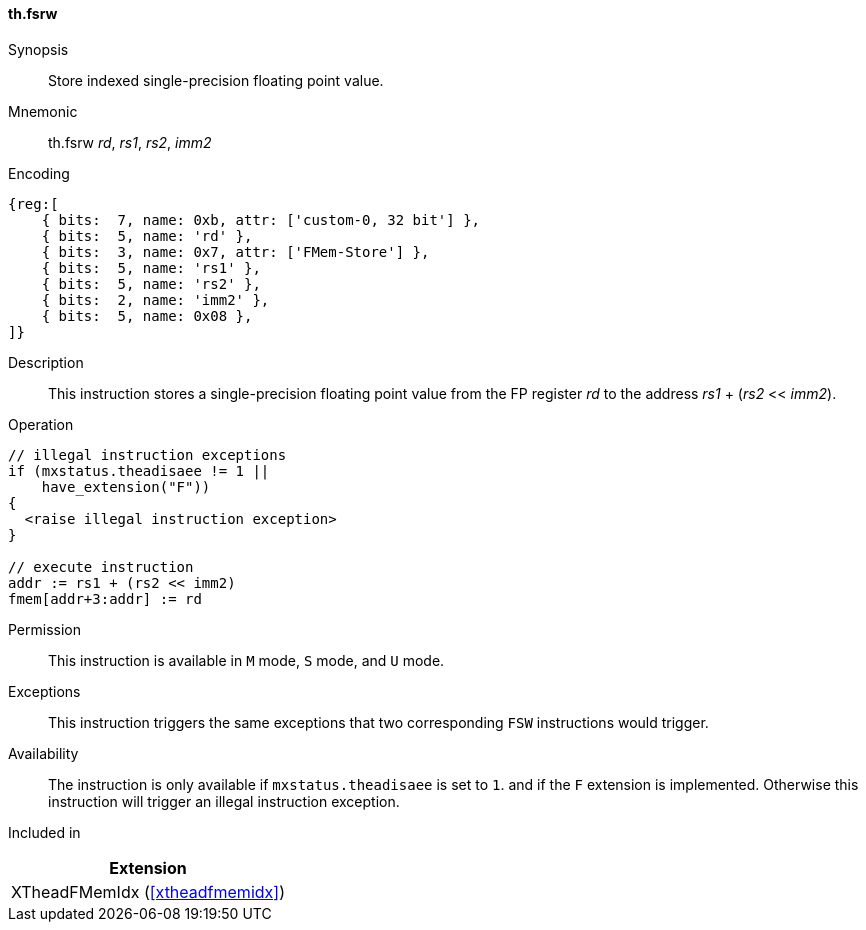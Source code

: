 [#xtheadfmemidx-insns-fsrw,reftext=Store indexed float]
==== th.fsrw

Synopsis::
Store indexed single-precision floating point value.

Mnemonic::
th.fsrw _rd_, _rs1_, _rs2_, _imm2_

Encoding::
[wavedrom, , svg]
....
{reg:[
    { bits:  7, name: 0xb, attr: ['custom-0, 32 bit'] },
    { bits:  5, name: 'rd' },
    { bits:  3, name: 0x7, attr: ['FMem-Store'] },
    { bits:  5, name: 'rs1' },
    { bits:  5, name: 'rs2' },
    { bits:  2, name: 'imm2' },
    { bits:  5, name: 0x08 },
]}
....

Description::
This instruction stores a single-precision floating point value from the FP register _rd_ to the address _rs1_ + (_rs2_ << _imm2_).

Operation::
[source,sail]
--
// illegal instruction exceptions
if (mxstatus.theadisaee != 1 ||
    have_extension("F"))
{
  <raise illegal instruction exception>
}

// execute instruction
addr := rs1 + (rs2 << imm2)
fmem[addr+3:addr] := rd
--

Permission::
This instruction is available in `M` mode, `S` mode, and `U` mode.

Exceptions::
This instruction triggers the same exceptions that two corresponding `FSW` instructions would trigger.

Availability::
The instruction is only available if `mxstatus.theadisaee` is set to `1`.
and if the `F` extension is implemented.
Otherwise this instruction will trigger an illegal instruction exception.

Included in::
[%header]
|===
|Extension

|XTheadFMemIdx (<<#xtheadfmemidx>>)
|===

